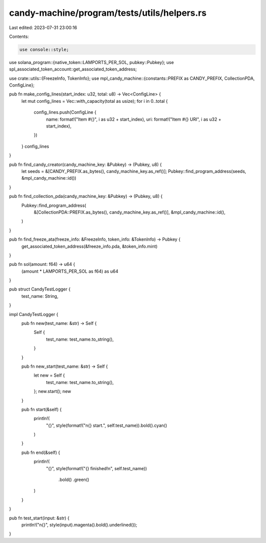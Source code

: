 candy-machine/program/tests/utils/helpers.rs
============================================

Last edited: 2023-07-31 23:00:16

Contents:

.. code-block:: rs

    use console::style;
use solana_program::{native_token::LAMPORTS_PER_SOL, pubkey::Pubkey};
use spl_associated_token_account::get_associated_token_address;

use crate::utils::{FreezeInfo, TokenInfo};
use mpl_candy_machine::{constants::PREFIX as CANDY_PREFIX, CollectionPDA, ConfigLine};

pub fn make_config_lines(start_index: u32, total: u8) -> Vec<ConfigLine> {
    let mut config_lines = Vec::with_capacity(total as usize);
    for i in 0..total {
        config_lines.push(ConfigLine {
            name: format!("Item #{}", i as u32 + start_index),
            uri: format!("Item #{} URI", i as u32 + start_index),
        })
    }
    config_lines
}

pub fn find_candy_creator(candy_machine_key: &Pubkey) -> (Pubkey, u8) {
    let seeds = &[CANDY_PREFIX.as_bytes(), candy_machine_key.as_ref()];
    Pubkey::find_program_address(seeds, &mpl_candy_machine::id())
}

pub fn find_collection_pda(candy_machine_key: &Pubkey) -> (Pubkey, u8) {
    Pubkey::find_program_address(
        &[CollectionPDA::PREFIX.as_bytes(), candy_machine_key.as_ref()],
        &mpl_candy_machine::id(),
    )
}

pub fn find_freeze_ata(freeze_info: &FreezeInfo, token_info: &TokenInfo) -> Pubkey {
    get_associated_token_address(&freeze_info.pda, &token_info.mint)
}

pub fn sol(amount: f64) -> u64 {
    (amount * LAMPORTS_PER_SOL as f64) as u64
}

pub struct CandyTestLogger {
    test_name: String,
}

impl CandyTestLogger {
    pub fn new(test_name: &str) -> Self {
        Self {
            test_name: test_name.to_string(),
        }
    }

    pub fn new_start(test_name: &str) -> Self {
        let new = Self {
            test_name: test_name.to_string(),
        };
        new.start();
        new
    }

    pub fn start(&self) {
        println!(
            "{}",
            style(format!("\n{} start.", self.test_name)).bold().cyan()
        )
    }

    pub fn end(&self) {
        println!(
            "{}",
            style(format!("{} finished!\n", self.test_name))
                .bold()
                .green()
        )
    }
}

pub fn test_start(input: &str) {
    println!("\n{}", style(input).magenta().bold().underlined());
}


